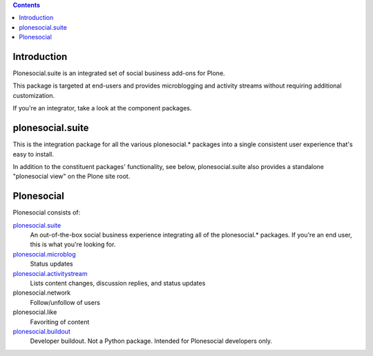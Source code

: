 .. contents::

Introduction
============

Plonesocial.suite is an integrated set of social business add-ons for Plone.

This package is targeted at end-users and provides microblogging and activity streams without requiring additional customization.

If you're an integrator, take a look at the component packages.

plonesocial.suite
=================

This is the integration package for all the various plonesocial.* packages
into a single consistent user experience that's easy to install.

In addition to the constituent packages' functionality, see below,
plonesocial.suite also provides a standalone "plonesocial view" on
the Plone site root.


Plonesocial
===========

Plonesocial consists of:

`plonesocial.suite`_
 An out-of-the-box social business experience integrating all of the plonesocial.* packages.
 If you're an end user, this is what you're looking for.

`plonesocial.microblog`_
 Status updates

`plonesocial.activitystream`_
 Lists content changes, discussion replies, and status updates

plonesocial.network
 Follow/unfollow of users

plonesocial.like
 Favoriting of content

`plonesocial.buildout`_
 Developer buildout. Not a Python package. Intended for Plonesocial developers only.

.. _plonesocial.microblog: https://github.com/cosent/plonesocial.microblog
.. _plonesocial.activitystream: https://github.com/cosent/plonesocial.activitystream
.. _plonesocial.suite: https://github.com/cosent/plonesocial.suite
.. _plonesocial.buildout: https://github.com/cosent/plonesocial.buildout

